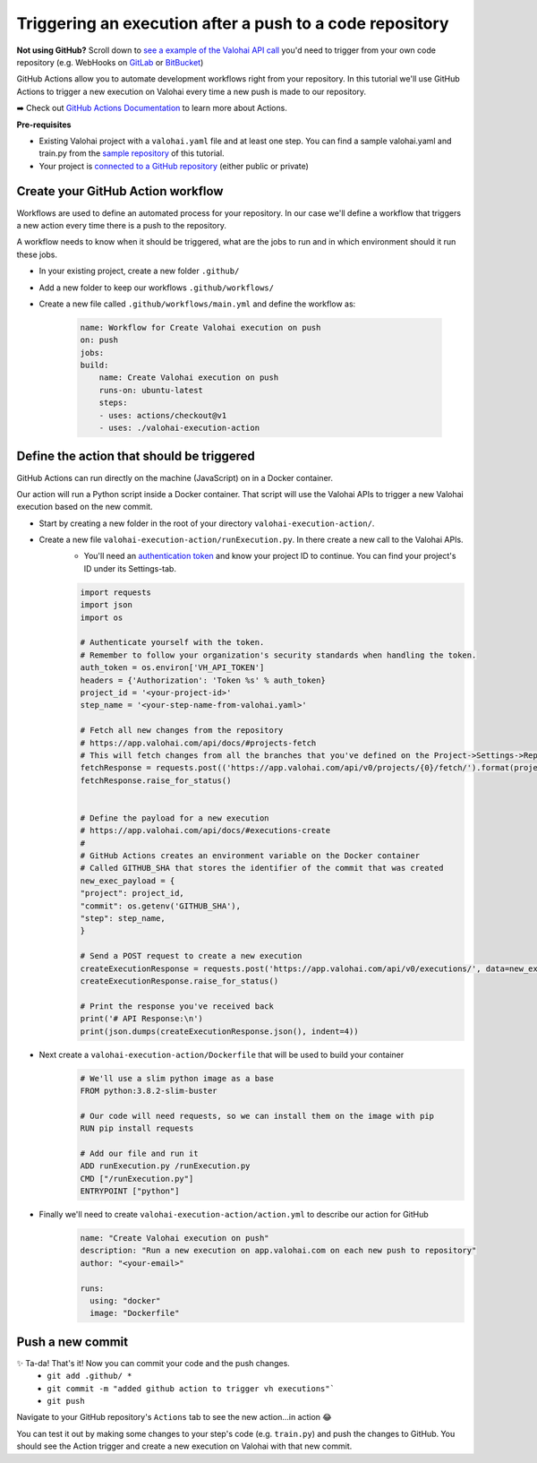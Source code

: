 .. meta::
    :description: In this tutorial you'll learn to use GitHub Actions to trigger a Valohai execution from a new push to a GitHub repository.

Triggering an execution after a push to a code repository
=========================================================

.. container:: alert alert-success

    **Not using GitHub?** Scroll down to `see a example of the Valohai API call </tutorials/apis/trigger-exec-from-github/#define-the-action-that-should-be-triggered>`_ you'd need to trigger from your own code repository (e.g. WebHooks on `GitLab <https://docs.gitlab.com/ee/user/project/integrations/webhooks.html>`_ or `BitBucket <https://confluence.atlassian.com/bitbucket/manage-webhooks-735643732.html>`_)

..

GitHub Actions allow you to automate development workflows right from your repository. In this tutorial we'll use GitHub Actions to trigger a new execution on Valohai every time a new push is made to our repository.

➡️ Check out `GitHub Actions Documentation <https://help.github.com/en/actions>`_ to learn more about Actions.

.. container:: alert alert-warning

    **Pre-requisites**

    * Existing Valohai project with a ``valohai.yaml`` file and at least one step. You can find a sample valohai.yaml and train.py from the `sample repository <https://github.com/DrazenDodik/vh_execution_onpush>`_ of this tutorial.
    * Your project is `connected to a GitHub repository </tutorials/code-repository/private-github-repository/>`_ (either public or private)

..


Create your GitHub Action workflow
^^^^^^^^^^^^^^^^^^^^^^^^^^^^^^^^^^^^

Workflows are used to define an automated process for your repository. In our case we'll define a workflow that triggers a new action every time there is a push to the repository.

A workflow needs to know when it should be triggered, what are the jobs to run and in which environment should it run these jobs.

* In your existing project, create a new folder ``.github/``
* Add a new folder to keep our workflows ``.github/workflows/``
* Create a new file called ``.github/workflows/main.yml`` and define the workflow as:

    .. code:: yaml

        name: Workflow for Create Valohai execution on push
        on: push
        jobs:
        build:
            name: Create Valohai execution on push
            runs-on: ubuntu-latest
            steps:
            - uses: actions/checkout@v1
            - uses: ./valohai-execution-action

    ..

Define the action that should be triggered
^^^^^^^^^^^^^^^^^^^^^^^^^^^^^^^^^^^^^^^^^^^^^

GitHub Actions can run directly on the machine (JavaScript) on in a Docker container.

Our action will run a Python script inside a Docker container. That script will use the Valohai APIs to trigger a new Valohai execution based on the new commit.

* Start by creating a new folder in the root of your directory ``valohai-execution-action/``.

* Create a new file ``valohai-execution-action/runExecution.py``. In there create a new call to the Valohai APIs.
    * You'll need an `authentication token <https://app.valohai.com/auth/>`_ and know your project ID to continue. You can find your project's ID under its Settings-tab.

    .. code:: python

        import requests
        import json
        import os

        # Authenticate yourself with the token.
        # Remember to follow your organization's security standards when handling the token.   
        auth_token = os.environ['VH_API_TOKEN']
        headers = {'Authorization': 'Token %s' % auth_token}
        project_id = '<your-project-id>'
        step_name = '<your-step-name-from-valohai.yaml>'

        # Fetch all new changes from the repository
        # https://app.valohai.com/api/docs/#projects-fetch
        # This will fetch changes from all the branches that you've defined on the Project->Settings->Repository tab
        fetchResponse = requests.post(('https://app.valohai.com/api/v0/projects/{0}/fetch/').format(project_id), data={'id': project_id}, headers=headers)
        fetchResponse.raise_for_status()


        # Define the payload for a new execution
        # https://app.valohai.com/api/docs/#executions-create
        #
        # GitHub Actions creates an environment variable on the Docker container
        # Called GITHUB_SHA that stores the identifier of the commit that was created
        new_exec_payload = {
        "project": project_id,
        "commit": os.getenv('GITHUB_SHA'),
        "step": step_name,
        }

        # Send a POST request to create a new execution
        createExecutionResponse = requests.post('https://app.valohai.com/api/v0/executions/', data=new_exec_payload, headers=headers)
        createExecutionResponse.raise_for_status()

        # Print the response you've received back
        print('# API Response:\n')
        print(json.dumps(createExecutionResponse.json(), indent=4))


    ..

* Next create a ``valohai-execution-action/Dockerfile`` that will be used to build your container
    .. code:: yaml

        # We'll use a slim python image as a base
        FROM python:3.8.2-slim-buster

        # Our code will need requests, so we can install them on the image with pip
        RUN pip install requests

        # Add our file and run it
        ADD runExecution.py /runExecution.py
        CMD ["/runExecution.py"]
        ENTRYPOINT ["python"]

    ..

* Finally we'll need to create ``valohai-execution-action/action.yml`` to describe our action for GitHub
    .. code:: yaml

        name: "Create Valohai execution on push"
        description: "Run a new execution on app.valohai.com on each new push to repository"
        author: "<your-email>"

        runs:
          using: "docker"
          image: "Dockerfile"

    ..

Push a new commit
^^^^^^^^^^^^^^^^^^^

✨ Ta-da! That's it! Now you can commit your code and the push changes.
    * ``git add .github/ *``
    * ``git commit -m "added github action to trigger vh executions"```
    * ``git push``

Navigate to your GitHub repository's ``Actions`` tab to see the new action...in action 😂

You can test it out by making some changes to your step's code (e.g. ``train.py``) and push the changes to GitHub. You should see the Action trigger and create a new execution on Valohai with that new commit.

